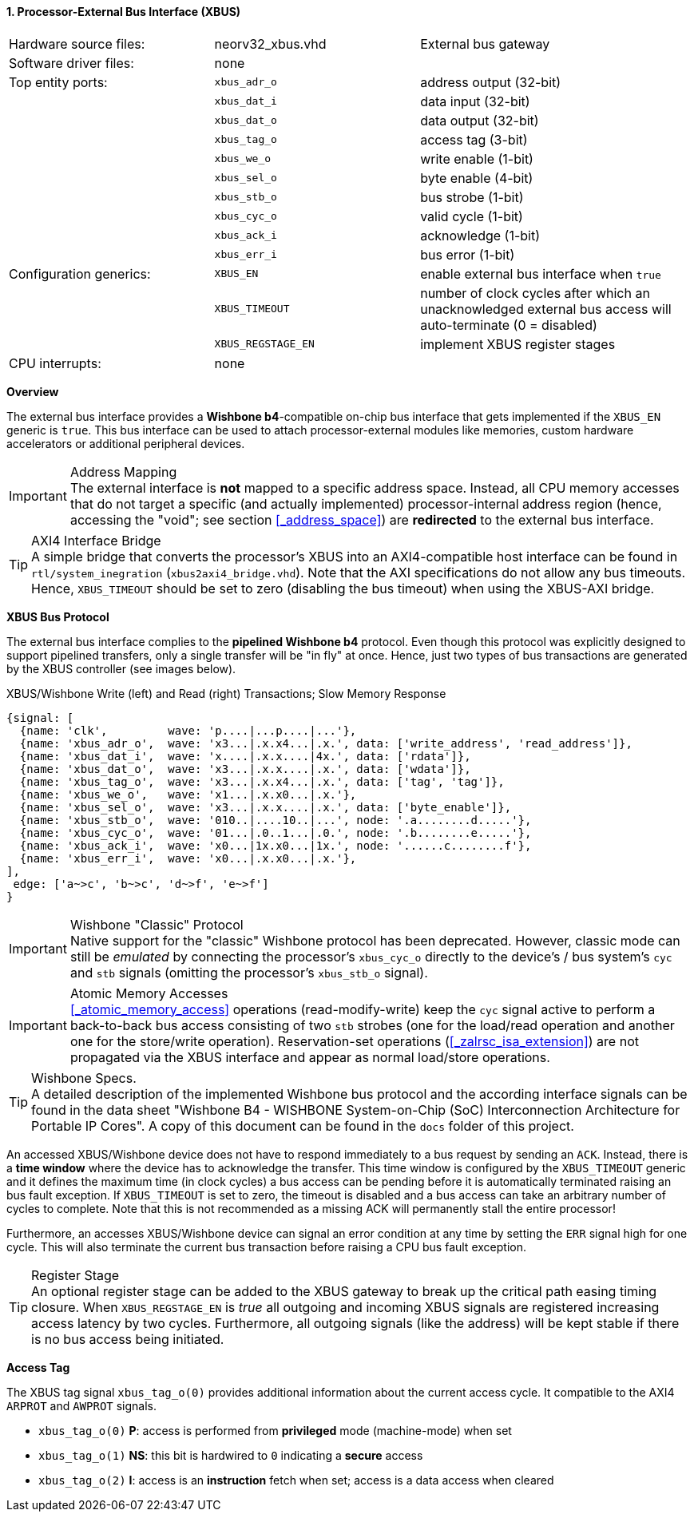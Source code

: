 <<<
:sectnums:
==== Processor-External Bus Interface (XBUS)

[cols="<3,<3,<4"]
[grid="none"]
|=======================
| Hardware source files:  | neorv32_xbus.vhd   | External bus gateway
| Software driver files:  | none               |
| Top entity ports:       | `xbus_adr_o`       | address output (32-bit)
|                         | `xbus_dat_i`       | data input (32-bit)
|                         | `xbus_dat_o`       | data output (32-bit)
|                         | `xbus_tag_o`       | access tag (3-bit)
|                         | `xbus_we_o`        | write enable (1-bit)
|                         | `xbus_sel_o`       | byte enable (4-bit)
|                         | `xbus_stb_o`       | bus strobe (1-bit)
|                         | `xbus_cyc_o`       | valid cycle (1-bit)
|                         | `xbus_ack_i`       | acknowledge (1-bit)
|                         | `xbus_err_i`       | bus error (1-bit)
| Configuration generics: | `XBUS_EN`          | enable external bus interface when `true`
|                         | `XBUS_TIMEOUT`     | number of clock cycles after which an unacknowledged external bus access will auto-terminate (0 = disabled)
|                         | `XBUS_REGSTAGE_EN` | implement XBUS register stages
| CPU interrupts:         | none               |
|=======================


**Overview**

The external bus interface provides a **Wishbone b4**-compatible on-chip bus interface that gets
implemented if the `XBUS_EN` generic is `true`. This bus interface can be used to attach processor-external
modules like memories, custom hardware accelerators or additional peripheral devices.

.Address Mapping
[IMPORTANT]
The external interface is **not** mapped to a specific address space. Instead, all CPU memory accesses that
do not target a specific (and actually implemented) processor-internal address region (hence, accessing the "void";
see section <<_address_space>>) are **redirected** to the external bus interface.

.AXI4 Interface Bridge
[TIP]
A simple bridge that converts the processor's XBUS into an AXI4-compatible host interface can
be found in `rtl/system_inegration` (`xbus2axi4_bridge.vhd`). Note that the AXI specifications
do not allow any bus timeouts. Hence, `XBUS_TIMEOUT` should be set to zero (disabling the bus timeout)
when using the XBUS-AXI bridge.


**XBUS Bus Protocol**

The external bus interface complies to the **pipelined Wishbone b4** protocol. Even though this protocol
was explicitly designed to support pipelined transfers, only a single transfer will be "in fly" at once.
Hence, just two types of bus transactions are generated by the XBUS controller (see images below).

.XBUS/Wishbone Write (left) and Read (right) Transactions; Slow Memory Response
[wavedrom, format="svg", align="center"]
----
{signal: [
  {name: 'clk',         wave: 'p....|...p....|...'},
  {name: 'xbus_adr_o',  wave: 'x3...|.x.x4...|.x.', data: ['write_address', 'read_address']},
  {name: 'xbus_dat_i',  wave: 'x....|.x.x....|4x.', data: ['rdata']},
  {name: 'xbus_dat_o',  wave: 'x3...|.x.x....|.x.', data: ['wdata']},
  {name: 'xbus_tag_o',  wave: 'x3...|.x.x4...|.x.', data: ['tag', 'tag']},
  {name: 'xbus_we_o',   wave: 'x1...|.x.x0...|.x.'},
  {name: 'xbus_sel_o',  wave: 'x3...|.x.x....|.x.', data: ['byte_enable']},
  {name: 'xbus_stb_o',  wave: '010..|....10..|...', node: '.a........d.....'},
  {name: 'xbus_cyc_o',  wave: '01...|.0..1...|.0.', node: '.b........e.....'},
  {name: 'xbus_ack_i',  wave: 'x0...|1x.x0...|1x.', node: '......c........f'},
  {name: 'xbus_err_i',  wave: 'x0...|.x.x0...|.x.'},
],
 edge: ['a~>c', 'b~>c', 'd~>f', 'e~>f']
}
----

.Wishbone "Classic" Protocol
[IMPORTANT]
Native support for the "classic" Wishbone protocol has been deprecated.
However, classic mode can still be _emulated_ by connecting the processor's `xbus_cyc_o` directly to the
device's / bus system's `cyc` and `stb` signals (omitting the processor's `xbus_stb_o` signal).

.Atomic Memory Accesses
[IMPORTANT]
<<_atomic_memory_access>> operations (read-modify-write) keep the `cyc` signal active to perform a
back-to-back bus access consisting of two `stb` strobes (one for the load/read operation and another
one for the store/write operation). Reservation-set operations (<<_zalrsc_isa_extension>>) are not
propagated via the XBUS interface and appear as normal load/store operations.

.Wishbone Specs.
[TIP]
A detailed description of the implemented Wishbone bus protocol and the according interface signals
can be found in the data sheet "Wishbone B4 - WISHBONE System-on-Chip (SoC) Interconnection
Architecture for Portable IP Cores". A copy of this document can be found in the `docs` folder of this
project.

An accessed XBUS/Wishbone device does not have to respond immediately to a bus request by sending an `ACK`.
Instead, there is a **time window** where the device has to acknowledge the transfer. This time window
is configured by the `XBUS_TIMEOUT` generic and it defines the maximum time (in clock cycles) a bus access can
be pending before it is automatically terminated raising an bus fault exception. If `XBUS_TIMEOUT` is set to zero,
the timeout is disabled and a bus access can take an arbitrary number of cycles to complete. Note that this is not
recommended as a missing ACK will permanently stall the entire processor!

Furthermore, an accesses XBUS/Wishbone device can signal an error condition at any time by setting the `ERR` signal
high for one cycle. This will also terminate the current bus transaction before raising a CPU bus fault exception.

.Register Stage
[TIP]
An optional register stage can be added to the XBUS gateway to break up the critical path easing timing closure.
When `XBUS_REGSTAGE_EN` is _true_ all outgoing and incoming XBUS signals are registered increasing access latency
by two cycles. Furthermore, all outgoing signals (like the address) will be kept stable if there is no bus access
being initiated.


**Access Tag**

The XBUS tag signal `xbus_tag_o(0)` provides additional information about the current access cycle.
It compatible to the AXI4 `ARPROT` and `AWPROT` signals.

* `xbus_tag_o(0)` **P**: access is performed from **privileged** mode (machine-mode) when set
* `xbus_tag_o(1)` **NS**: this bit is hardwired to `0` indicating a **secure** access
* `xbus_tag_o(2)` **I**: access is an **instruction** fetch when set; access is a data access when cleared
